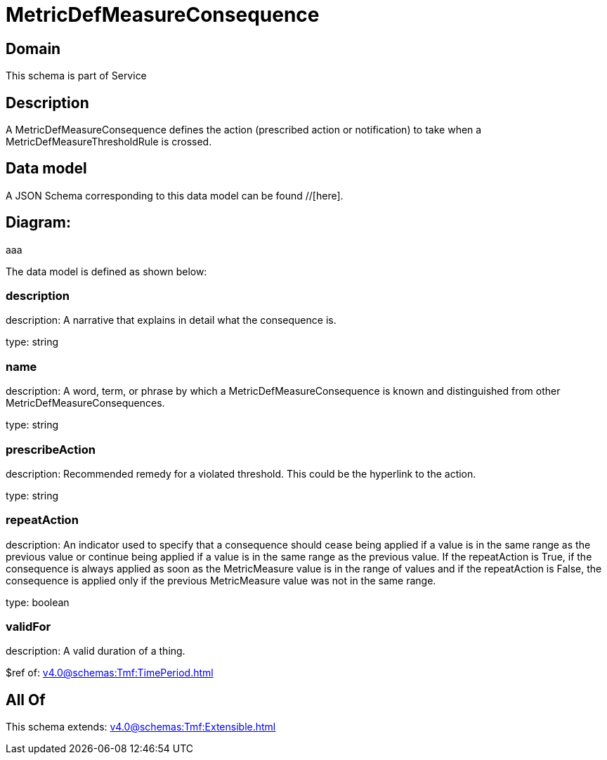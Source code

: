 = MetricDefMeasureConsequence

[#domain]
== Domain

This schema is part of Service

[#description]
== Description
A MetricDefMeasureConsequence defines the action (prescribed action or notification) to take when a 
MetricDefMeasureThresholdRule is crossed.


[#data_model]
== Data model

A JSON Schema corresponding to this data model can be found //[here].

== Diagram:
aaa

The data model is defined as shown below:


=== description
description: A narrative that explains in detail what the consequence is.

type: string


=== name
description: A word, term, or phrase by which a 
MetricDefMeasureConsequence is known and distinguished from other MetricDefMeasureConsequences.

type: string


=== prescribeAction
description: Recommended remedy for a violated threshold. This could be 
the hyperlink to the action.

type: string


=== repeatAction
description: An indicator used to specify that a consequence should cease 
being applied if a value is in the same range as the previous value or continue being applied if a value is in the same range as the previous value. 
If the repeatAction is True, if the consequence is always applied as soon as the MetricMeasure value is in the range of values and if the repeatAction is False, the consequence is applied only if the previous MetricMeasure value was not in the same range.

type: boolean


=== validFor
description: A valid duration of a thing.

$ref of: xref:v4.0@schemas:Tmf:TimePeriod.adoc[]


[#all_of]
== All Of

This schema extends: xref:v4.0@schemas:Tmf:Extensible.adoc[]
